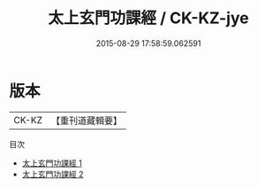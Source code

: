 #+TITLE: 太上玄門功課經 / CK-KZ-jye

#+DATE: 2015-08-29 17:58:59.062591
* 版本
 |     CK-KZ|【重刊道藏輯要】|
目次
 - [[file:KR5i0091_001.txt][太上玄門功課經 1]]
 - [[file:KR5i0091_002.txt][太上玄門功課經 2]]
